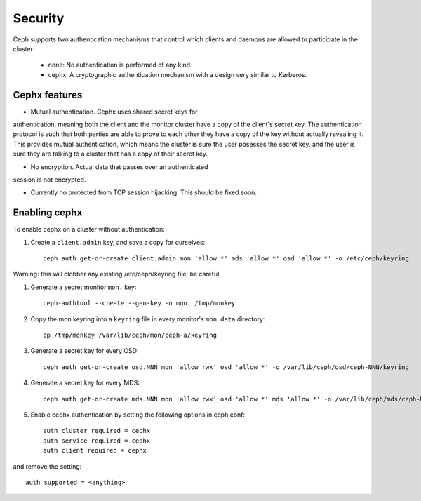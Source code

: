 
========
Security
========

Ceph supports two authentication mechanisms that control which clients
and daemons are allowed to participate in the cluster:

 * none: No authentication is performed of any kind
 * cephx: A cryptographic authentication mechanism with a design very similar to Kerberos.


Cephx features
--------------

* Mutual authentication.  Cephx uses shared secret keys for
authentication, meaning both the client and the monitor cluster have a
copy of the client's secret key.  The authentication protocol is such
that both parties are able to prove to each other they have a copy of
the key without actually revealing it.  This provides mutual
authentication, which means the cluster is sure the user posesses the
secret key, and the user is sure they are talking to a cluster that
has a copy of their secret key.

* No encryption.  Actual data that passes over an authenticated
session is not encrypted.

* Currently no protected from TCP session hijacking.  This should be
  fixed soon.


Enabling cephx
--------------

To enable cephx on a cluster without authentication:

#. Create a ``client.admin`` key, and save a copy for ourselves::

    ceph auth get-or-create client.admin mon 'allow *' mds 'allow *' osd 'allow *' -o /etc/ceph/keyring

Warning: this will clobber any existing /etc/ceph/keyring file; be careful.

#. Generate a secret monitor ``mon.`` key::

    ceph-authtool --create --gen-key -n mon. /tmp/monkey

#. Copy the mon keyring into a ``keyring`` file in every monitor's ``mon data`` directory::

    cp /tmp/monkey /var/lib/ceph/mon/ceph-a/keyring

#. Generate a secret key for every OSD::

    ceph auth get-or-create osd.NNN mon 'allow rwx' osd 'allow *' -o /var/lib/ceph/osd/ceph-NNN/keyring

#. Generate a secret key for every MDS::

    ceph auth get-or-create mds.NNN mon 'allow rwx' osd 'allow *' mds 'allow *' -o /var/lib/ceph/mds/ceph-NNN/keyring

#. Enable cephx authentication by setting the following options in ceph.conf::

    auth cluster required = cephx
    auth service required = cephx
    auth client required = cephx

and remove the setting::

    auth supported = <anything>





     

